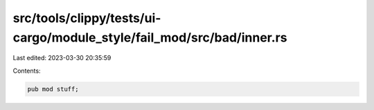 src/tools/clippy/tests/ui-cargo/module_style/fail_mod/src/bad/inner.rs
======================================================================

Last edited: 2023-03-30 20:35:59

Contents:

.. code-block:: rs

    pub mod stuff;


